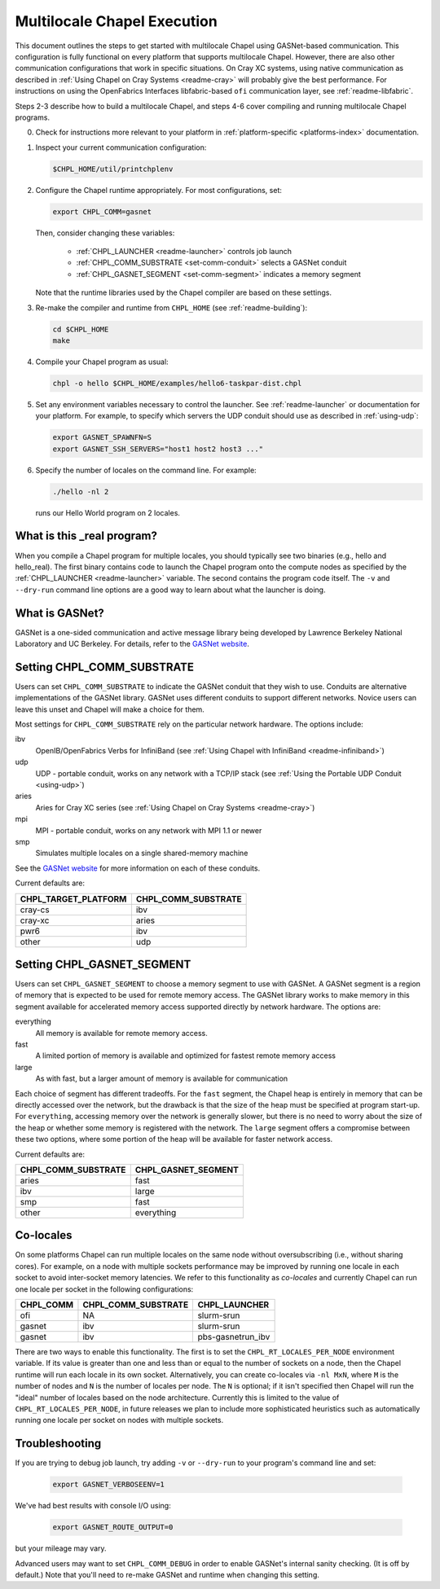 .. _readme-multilocale:

============================
Multilocale Chapel Execution
============================

This document outlines the steps to get started with multilocale Chapel using
GASNet-based communication.  This configuration is fully functional on every
platform that supports multilocale Chapel.  However, there are also other
communication configurations that work in specific situations.  On Cray
XC systems, using native communication as described in :ref:`Using
Chapel on Cray Systems <readme-cray>` will probably give the best performance.
For instructions on using the OpenFabrics Interfaces
libfabric-based ``ofi`` communication layer, see :ref:`readme-libfabric`.

Steps 2-3 describe how to build a multilocale Chapel, and steps 4-6 cover
compiling and running multilocale Chapel programs.

0. Check for instructions more relevant to your platform in
   :ref:`platform-specific <platforms-index>` documentation.

#. Inspect your current communication configuration:

   .. code-block:: bash

     $CHPL_HOME/util/printchplenv

#. Configure the Chapel runtime appropriately. For most configurations, set:

   .. code-block:: bash

     export CHPL_COMM=gasnet

   Then, consider changing these variables:

     * :ref:`CHPL_LAUNCHER <readme-launcher>` controls job launch
     * :ref:`CHPL_COMM_SUBSTRATE <set-comm-conduit>` selects a GASNet conduit
     * :ref:`CHPL_GASNET_SEGMENT <set-comm-segment>` indicates a memory segment

   Note that the runtime libraries used by the Chapel compiler are
   based on these settings.

#.
   .. _remake-the-compiler:

   Re-make the compiler and runtime from ``CHPL_HOME`` (see :ref:`readme-building`):

   .. code-block:: bash

     cd $CHPL_HOME
     make

#. Compile your Chapel program as usual:

   .. code-block:: bash

     chpl -o hello $CHPL_HOME/examples/hello6-taskpar-dist.chpl

#. Set any environment variables necessary to control the launcher.
   See :ref:`readme-launcher` or documentation for your platform.
   For example, to specify which servers the UDP conduit should use as
   described in :ref:`using-udp`:

   .. code-block:: bash

     export GASNET_SPAWNFN=S
     export GASNET_SSH_SERVERS="host1 host2 host3 ..."

#. Specify the number of locales on the command line. For example:

   .. code-block:: bash

     ./hello -nl 2

   runs our Hello World program on 2 locales.

What is this _real program?
+++++++++++++++++++++++++++

When you compile a Chapel program for multiple locales, you should
typically see two binaries (e.g., hello and hello_real).  The first
binary contains code to launch the Chapel program onto the compute nodes
as specified by the :ref:`CHPL_LAUNCHER <readme-launcher>` variable. The
second contains the program code itself. The ``-v`` and ``--dry-run``
command line options are a good way to learn about what the launcher is
doing.

.. _what-is-gasnet:

What is GASNet?
+++++++++++++++

GASNet is a one-sided communication and active message library being
developed by Lawrence Berkeley National Laboratory and UC Berkeley.  For
details, refer to the `GASNet website <https://gasnet.lbl.gov/>`_.

.. _set-comm-conduit:

Setting CHPL_COMM_SUBSTRATE
+++++++++++++++++++++++++++

Users can set ``CHPL_COMM_SUBSTRATE`` to indicate the GASNet conduit that
they wish to use. Conduits are alternative implementations of the GASNet
library. GASNet uses different conduits to support different networks.
Novice users can leave this unset and Chapel will make a choice for them.

Most settings for ``CHPL_COMM_SUBSTRATE`` rely on the particular network
hardware. The options include:

ibv
    OpenIB/OpenFabrics Verbs for InfiniBand
    (see :ref:`Using Chapel with InfiniBand <readme-infiniband>`)
udp
    UDP - portable conduit, works on any network with a TCP/IP stack
    (see :ref:`Using the Portable UDP Conduit <using-udp>`)
aries
    Aries for Cray XC series
    (see :ref:`Using Chapel on Cray Systems <readme-cray>`)
mpi
    MPI - portable conduit, works on any network with MPI 1.1 or newer
smp
    Simulates multiple locales on a single shared-memory machine

See the `GASNet website <https://gasnet.lbl.gov/>`_ for more
information on each of these conduits.

Current defaults are:

====================  ===================
CHPL_TARGET_PLATFORM  CHPL_COMM_SUBSTRATE
====================  ===================
cray-cs                ibv
cray-xc                aries
pwr6                   ibv
other                  udp
====================  ===================

.. _set-comm-segment:

Setting CHPL_GASNET_SEGMENT
+++++++++++++++++++++++++++

Users can set ``CHPL_GASNET_SEGMENT`` to choose a memory segment to use
with GASNet. A GASNet segment is a region of memory that is expected to
be used for remote memory access. The GASNet library works to make memory
in this segment available for accelerated memory access supported
directly by network hardware.  The options are:

everything
  All memory is available for remote memory access.
fast
  A limited portion of memory is available and optimized for fastest remote
  memory access
large
  As with fast, but a larger amount of memory is available for communication

Each choice of segment has different tradeoffs. For the ``fast`` segment,
the Chapel heap is entirely in memory that can be directly accessed over
the network, but the drawback is that the size of the heap must be
specified at program start-up. For ``everything``, accessing memory over
the network is generally slower, but there is no need to worry about the
size of the heap or whether some memory is registered with the network.
The ``large`` segment offers a compromise between these two options,
where some portion of the heap will be available for faster network
access.

Current defaults are:

===================  ====================
CHPL_COMM_SUBSTRATE  CHPL_GASNET_SEGMENT
===================  ====================
aries                fast
ibv                  large
smp                  fast
other                everything
===================  ====================


Co-locales
++++++++++

On some platforms Chapel can run multiple locales on the same node without oversubscribing
(i.e., without sharing cores). For example, on a node with multiple sockets
performance may be improved by running one locale in each socket to avoid
inter-socket memory latencies. We refer to this functionality as *co-locales*
and currently Chapel can run one locale per socket in the following
configurations:

=========  =================== =============
CHPL_COMM  CHPL_COMM_SUBSTRATE CHPL_LAUNCHER
=========  =================== =============
ofi        NA                  slurm-srun
gasnet     ibv                 slurm-srun
gasnet     ibv                 pbs-gasnetrun_ibv
=========  =================== =============

There are two ways to enable this functionality. The first is to set the
``CHPL_RT_LOCALES_PER_NODE`` environment variable. If its value is greater than
one and less than or equal to the number of sockets on a node, then the
Chapel runtime will run each locale in its own socket. Alternatively, you
can create co-locales via ``-nl MxN``, where ``M`` is the
number of nodes and ``N`` is the number of locales per node. The ``N`` is
optional; if it isn't specified then Chapel will run the "ideal" number of
locales based on the node architecture. Currently this is limited to the
value of ``CHPL_RT_LOCALES_PER_NODE``, in future releases we plan to include
more sophisticated heuristics such as automatically running one locale per
socket on nodes with multiple sockets.

Troubleshooting
+++++++++++++++

If you are trying to debug job launch, try adding ``-v`` or
``--dry-run`` to your program's command line and set:

  .. code-block:: bash

    export GASNET_VERBOSEENV=1

We've had best results with console I/O using:

  .. code-block:: bash

    export GASNET_ROUTE_OUTPUT=0

but your mileage may vary.

.. _set-comm-debugging:

Advanced users may want to set ``CHPL_COMM_DEBUG`` in order to enable
GASNet's internal sanity checking. (It is off by default.)
Note that you'll need to re-make GASNet and runtime when changing
this setting.


